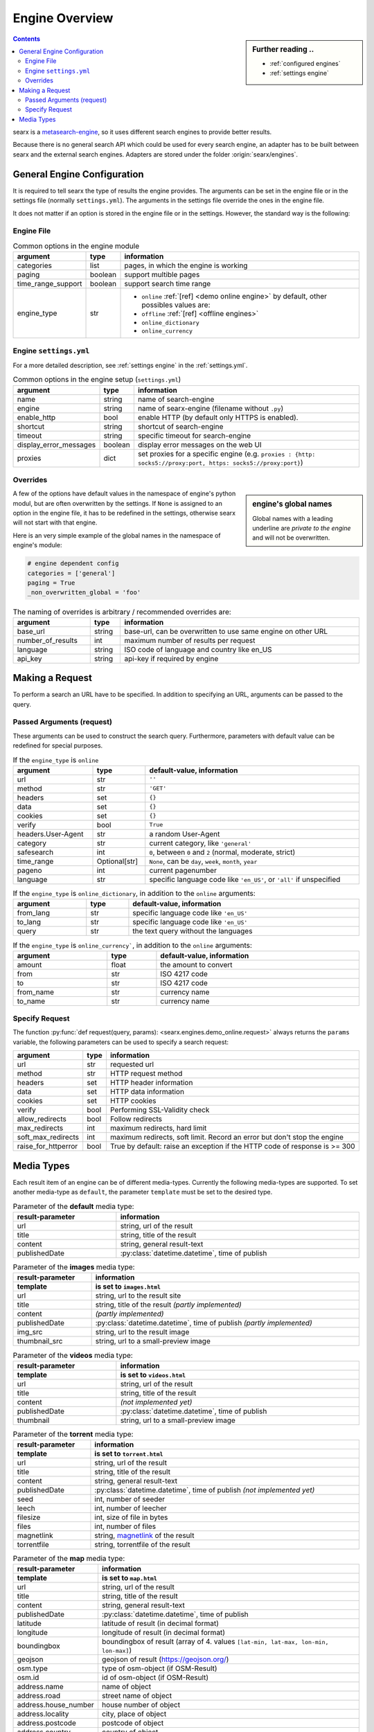 .. _engines-dev:

===============
Engine Overview
===============

.. _metasearch-engine: https://en.wikipedia.org/wiki/Metasearch_engine

.. sidebar:: Further reading ..

   - :ref:`configured engines`
   - :ref:`settings engine`

.. contents::
   :depth: 3
   :backlinks: entry

searx is a metasearch-engine_, so it uses different search engines to provide
better results.

Because there is no general search API which could be used for every search
engine, an adapter has to be built between searx and the external search
engines.  Adapters are stored under the folder :origin:`searx/engines`.

.. _general engine configuration:

General Engine Configuration
============================

It is required to tell searx the type of results the engine provides. The
arguments can be set in the engine file or in the settings file (normally
``settings.yml``). The arguments in the settings file override the ones in the
engine file.

It does not matter if an option is stored in the engine file or in the settings.
However, the standard way is the following:

.. _engine file:

Engine File
-----------

.. table:: Common options in the engine module
   :width: 100%

   ======================= =========== ========================================================
   argument                type        information
   ======================= =========== ========================================================
   categories              list        pages, in which the engine is working
   paging                  boolean     support multible pages
   time_range_support      boolean     support search time range
   engine_type             str         - ``online`` :ref:`[ref] <demo online engine>` by
                                         default, other possibles values are:
                                       - ``offline`` :ref:`[ref] <offline engines>`
                                       - ``online_dictionary``
                                       - ``online_currency``
   ======================= =========== ========================================================

.. _engine settings:

Engine ``settings.yml``
-----------------------

For a more  detailed description, see :ref:`settings engine` in the :ref:`settings.yml`.

.. table:: Common options in the engine setup (``settings.yml``)
   :width: 100%

   ======================= =========== ===============================================
   argument                type        information
   ======================= =========== ===============================================
   name                    string      name of search-engine
   engine                  string      name of searx-engine (filename without ``.py``)
   enable_http             bool        enable HTTP (by default only HTTPS is enabled).
   shortcut                string      shortcut of search-engine
   timeout                 string      specific timeout for search-engine
   display_error_messages  boolean     display error messages on the web UI
   proxies                 dict        set proxies for a specific engine
                                       (e.g. ``proxies : {http: socks5://proxy:port,
                                       https: socks5://proxy:port}``)
   ======================= =========== ===============================================

.. _engine overrides:

Overrides
---------

.. sidebar:: engine's global names

   Global names with a leading underline are *private to the engine* and will
   not be overwritten.

A few of the options have default values in the namespace of engine's python
modul, but are often overwritten by the settings.  If ``None`` is assigned to an
option in the engine file, it has to be redefined in the settings, otherwise
searx will not start with that engine.

Here is an very simple example of the global names in the namespace of engine's
module:

.. code:: python

   # engine dependent config
   categories = ['general']
   paging = True
   _non_overwritten_global = 'foo'


.. table:: The naming of overrides is arbitrary / recommended overrides are:
   :width: 100%

   ======================= =========== ===========================================
   argument                type        information
   ======================= =========== ===========================================
   base_url                string      base-url, can be overwritten to use same
                                       engine on other URL
   number_of_results       int         maximum number of results per request
   language                string      ISO code of language and country like en_US
   api_key                 string      api-key if required by engine
   ======================= =========== ===========================================

.. _engine request:

Making a Request
================

To perform a search an URL have to be specified.  In addition to specifying an
URL, arguments can be passed to the query.

.. _engine request arguments:

Passed Arguments (request)
--------------------------

These arguments can be used to construct the search query.  Furthermore,
parameters with default value can be redefined for special purposes.


.. table:: If the ``engine_type`` is ``online``
   :width: 100%

   ====================== ============== ========================================================================
   argument               type           default-value, information
   ====================== ============== ========================================================================
   url                    str            ``''``
   method                 str            ``'GET'``
   headers                set            ``{}``
   data                   set            ``{}``
   cookies                set            ``{}``
   verify                 bool           ``True``
   headers.User-Agent     str            a random User-Agent
   category               str            current category, like ``'general'``
   safesearch             int            ``0``, between ``0`` and ``2`` (normal, moderate, strict)
   time_range             Optional[str]  ``None``, can be ``day``, ``week``, ``month``, ``year``
   pageno                 int            current pagenumber
   language               str            specific language code like ``'en_US'``, or ``'all'`` if unspecified
   ====================== ============== ========================================================================


.. table:: If the ``engine_type`` is ``online_dictionary``, in addition to the
           ``online`` arguments:
   :width: 100%

   ====================== ============== ========================================================================
   argument               type           default-value, information
   ====================== ============== ========================================================================
   from_lang              str            specific language code like ``'en_US'``
   to_lang                str            specific language code like ``'en_US'``
   query                  str            the text query without the languages
   ====================== ============== ========================================================================

.. table:: If the ``engine_type`` is ``online_currency```, in addition to the
           ``online`` arguments:
   :width: 100%

   ====================== ============== ========================================================================
   argument               type           default-value, information
   ====================== ============== ========================================================================
   amount                 float          the amount to convert
   from                   str            ISO 4217 code
   to                     str            ISO 4217 code
   from_name              str            currency name
   to_name                str            currency name
   ====================== ============== ========================================================================


Specify Request
---------------

The function :py:func:`def request(query, params):
<searx.engines.demo_online.request>` always returns the ``params`` variable, the
following parameters can be used to specify a search request:

.. table::
   :width: 100%

   =================== =========== ==========================================================================
   argument            type        information
   =================== =========== ==========================================================================
   url                 str         requested url
   method              str         HTTP request method
   headers             set         HTTP header information
   data                set         HTTP data information
   cookies             set         HTTP cookies
   verify              bool        Performing SSL-Validity check
   allow_redirects     bool        Follow redirects
   max_redirects       int         maximum redirects, hard limit
   soft_max_redirects  int         maximum redirects, soft limit. Record an error but don't stop the engine
   raise_for_httperror bool        True by default: raise an exception if the HTTP code of response is >= 300
   =================== =========== ==========================================================================


.. _engine results:
.. _engine media types:

Media Types
===========

Each result item of an engine can be of different media-types.  Currently the
following media-types are supported.  To set another media-type as ``default``,
the parameter ``template`` must be set to the desired type.

.. table::  Parameter of the **default** media type:
   :width: 100%

   ========================= =====================================================
   result-parameter          information
   ========================= =====================================================
   url                       string, url of the result
   title                     string, title of the result
   content                   string, general result-text
   publishedDate             :py:class:`datetime.datetime`, time of publish
   ========================= =====================================================


.. table::  Parameter of the **images** media type:
   :width: 100%

   ========================= =====================================================
   result-parameter          information
   ------------------------- -----------------------------------------------------
   template                  is set to ``images.html``
   ========================= =====================================================
   url                       string, url to the result site
   title                     string, title of the result *(partly implemented)*
   content                   *(partly implemented)*
   publishedDate             :py:class:`datetime.datetime`,
                             time of publish *(partly implemented)*
   img\_src                  string, url to the result image
   thumbnail\_src            string, url to a small-preview image
   ========================= =====================================================


.. table::  Parameter of the **videos** media type:
   :width: 100%

   ========================= =====================================================
   result-parameter          information
   ------------------------- -----------------------------------------------------
   template                  is set to ``videos.html``
   ========================= =====================================================
   url                       string, url of the result
   title                     string, title of the result
   content                   *(not implemented yet)*
   publishedDate             :py:class:`datetime.datetime`, time of publish
   thumbnail                 string, url to a small-preview image
   ========================= =====================================================

.. _magnetlink: https://en.wikipedia.org/wiki/Magnet_URI_scheme

.. table::  Parameter of the **torrent** media type:
   :width: 100%

   ========================= =====================================================
   result-parameter          information
   ------------------------- -----------------------------------------------------
   template                  is set to ``torrent.html``
   ========================= =====================================================
   url                       string, url of the result
   title                     string, title of the result
   content                   string, general result-text
   publishedDate             :py:class:`datetime.datetime`,
                             time of publish *(not implemented yet)*
   seed                      int, number of seeder
   leech                     int, number of leecher
   filesize                  int, size of file in bytes
   files                     int, number of files
   magnetlink                string, magnetlink_ of the result
   torrentfile               string, torrentfile of the result
   ========================= =====================================================

.. table::  Parameter of the **map** media type:
   :width: 100%

   ========================= =====================================================
   result-parameter          information
   ------------------------- -----------------------------------------------------
   template                  is set to ``map.html``
   ========================= =====================================================
   url                       string, url of the result
   title                     string, title of the result
   content                   string, general result-text
   publishedDate             :py:class:`datetime.datetime`, time of publish
   latitude                  latitude of result (in decimal format)
   longitude                 longitude of result (in decimal format)
   boundingbox               boundingbox of result (array of 4. values
                             ``[lat-min, lat-max, lon-min, lon-max]``)
   geojson                   geojson of result (https://geojson.org/)
   osm.type                  type of osm-object (if OSM-Result)
   osm.id                    id of osm-object (if OSM-Result)
   address.name              name of object
   address.road              street name of object
   address.house_number      house number of object
   address.locality          city, place of object
   address.postcode          postcode of object
   address.country           country of object
   ========================= =====================================================
